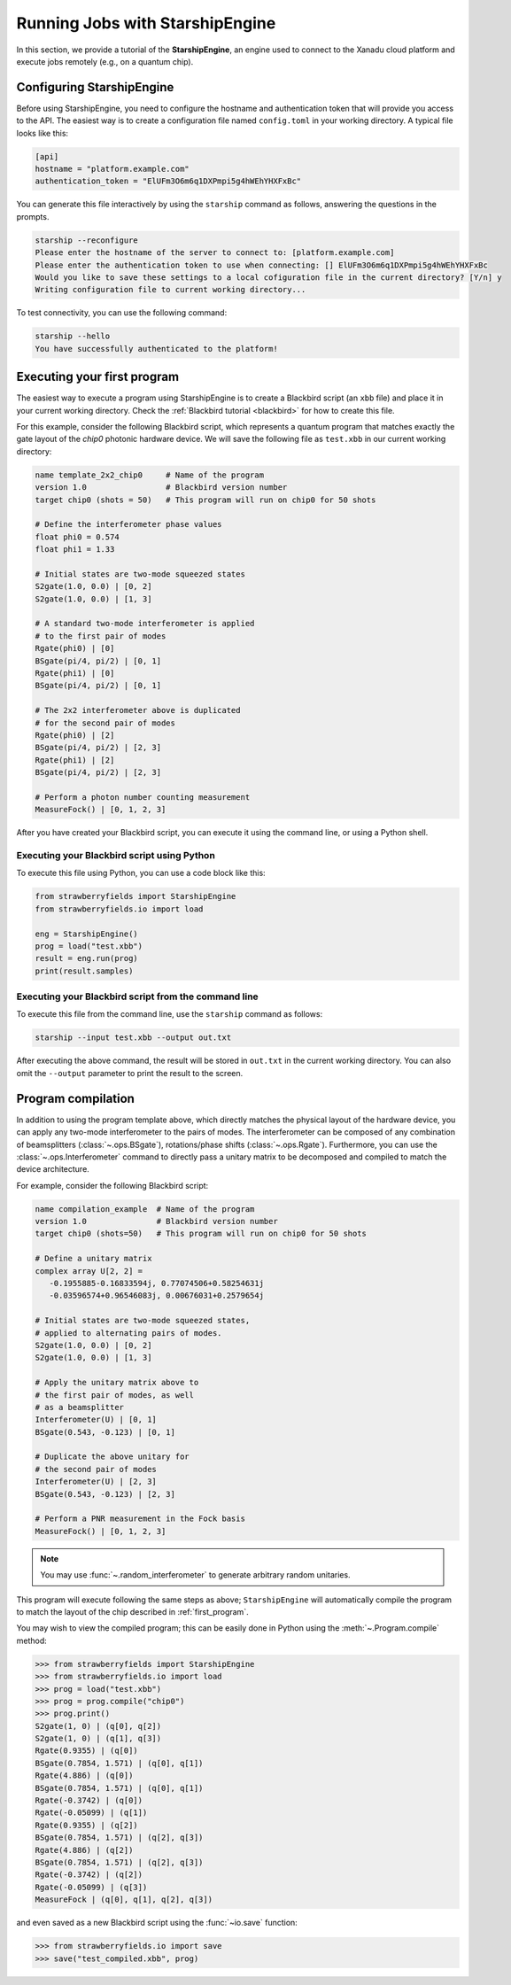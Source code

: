 .. _starship:

Running Jobs with StarshipEngine
################################

.. sectionauthor:: Zeid Zabaneh <zeid@xanadu.ai>

In this section, we provide a tutorial of the **StarshipEngine**, an engine used to connect to the Xanadu
cloud platform and execute jobs remotely (e.g., on a quantum chip).

Configuring StarshipEngine
==========================

Before using StarshipEngine, you need to configure the hostname and authentication token that will provide
you access to the API. The easiest way is to create a configuration file named ``config.toml`` in your
working directory. A typical file looks like this:

.. code-block:: console

   [api]
   hostname = "platform.example.com"
   authentication_token = "ElUFm3O6m6q1DXPmpi5g4hWEhYHXFxBc"

You can generate this file interactively by using the ``starship`` command as follows, answering the questions in the prompts.

.. code-block:: console

   starship --reconfigure
   Please enter the hostname of the server to connect to: [platform.example.com]
   Please enter the authentication token to use when connecting: [] ElUFm3O6m6q1DXPmpi5g4hWEhYHXFxBc
   Would you like to save these settings to a local cofiguration file in the current directory? [Y/n] y
   Writing configuration file to current working directory...


To test connectivity, you can use the following command:

.. code-block:: console

   starship --hello
   You have successfully authenticated to the platform!


.. _first_program:

Executing your first program
============================

The easiest way to execute a program using StarshipEngine is to create a Blackbird script (an ``xbb`` file)
and place it in your current working directory. Check the :ref:`Blackbird tutorial <blackbird>` for how to create this file.

For this example, consider the following Blackbird script, which represents a quantum program that matches
exactly the gate layout of the `chip0` photonic hardware device. We will save the following file as ``test.xbb``
in our current working directory:

.. code-block:: python

   name template_2x2_chip0     # Name of the program
   version 1.0                 # Blackbird version number
   target chip0 (shots = 50)   # This program will run on chip0 for 50 shots

   # Define the interferometer phase values
   float phi0 = 0.574
   float phi1 = 1.33

   # Initial states are two-mode squeezed states
   S2gate(1.0, 0.0) | [0, 2]
   S2gate(1.0, 0.0) | [1, 3]

   # A standard two-mode interferometer is applied
   # to the first pair of modes
   Rgate(phi0) | [0]
   BSgate(pi/4, pi/2) | [0, 1]
   Rgate(phi1) | [0]
   BSgate(pi/4, pi/2) | [0, 1]

   # The 2x2 interferometer above is duplicated
   # for the second pair of modes
   Rgate(phi0) | [2]
   BSgate(pi/4, pi/2) | [2, 3]
   Rgate(phi1) | [2]
   BSgate(pi/4, pi/2) | [2, 3]

   # Perform a photon number counting measurement
   MeasureFock() | [0, 1, 2, 3]

After you have created your Blackbird script, you can execute it using the command line, or using a Python shell.


Executing your Blackbird script using Python
--------------------------------------------

To execute this file using Python, you can use a code block like this:

.. code-block:: python3

   from strawberryfields import StarshipEngine
   from strawberryfields.io import load

   eng = StarshipEngine()
   prog = load("test.xbb")
   result = eng.run(prog)
   print(result.samples)


Executing your Blackbird script from the command line
-----------------------------------------------------

To execute this file from the command line, use the ``starship`` command as follows:

.. code-block:: console

   starship --input test.xbb --output out.txt

After executing the above command, the result will be stored in ``out.txt`` in the current working directory.
You can also omit the ``--output`` parameter to print the result to the screen.


Program compilation
===================

In addition to using the program template above, which directly matches the physical
layout of the hardware device, you can apply any two-mode interferometer to the pairs of modes.
The interferometer can be composed of any combination
of beamsplitters (:class:`~.ops.BSgate`), rotations/phase shifts (:class:`~.ops.Rgate`).
Furthermore, you can use the :class:`~.ops.Interferometer` command to directly pass a
unitary matrix to be decomposed and compiled to match the device architecture.

For example, consider the following Blackbird script:


.. code-block:: python

   name compilation_example  # Name of the program
   version 1.0               # Blackbird version number
   target chip0 (shots=50)   # This program will run on chip0 for 50 shots

   # Define a unitary matrix
   complex array U[2, 2] =
      -0.1955885-0.16833594j, 0.77074506+0.58254631j
      -0.03596574+0.96546083j, 0.00676031+0.2579654j

   # Initial states are two-mode squeezed states,
   # applied to alternating pairs of modes.
   S2gate(1.0, 0.0) | [0, 2]
   S2gate(1.0, 0.0) | [1, 3]

   # Apply the unitary matrix above to
   # the first pair of modes, as well
   # as a beamsplitter
   Interferometer(U) | [0, 1]
   BSgate(0.543, -0.123) | [0, 1]

   # Duplicate the above unitary for
   # the second pair of modes
   Interferometer(U) | [2, 3]
   BSgate(0.543, -0.123) | [2, 3]

   # Perform a PNR measurement in the Fock basis
   MeasureFock() | [0, 1, 2, 3]


.. note:: You may use :func:`~.random_interferometer` to generate arbitrary random unitaries.

This program will execute following the same steps as above; ``StarshipEngine`` will automatically
compile the program to match the layout of the chip described in :ref:`first_program`.

You may wish to view the compiled program; this can be easily done in Python using
the :meth:`~.Program.compile` method:


>>> from strawberryfields import StarshipEngine
>>> from strawberryfields.io import load
>>> prog = load("test.xbb")
>>> prog = prog.compile("chip0")
>>> prog.print()
S2gate(1, 0) | (q[0], q[2])
S2gate(1, 0) | (q[1], q[3])
Rgate(0.9355) | (q[0])
BSgate(0.7854, 1.571) | (q[0], q[1])
Rgate(4.886) | (q[0])
BSgate(0.7854, 1.571) | (q[0], q[1])
Rgate(-0.3742) | (q[0])
Rgate(-0.05099) | (q[1])
Rgate(0.9355) | (q[2])
BSgate(0.7854, 1.571) | (q[2], q[3])
Rgate(4.886) | (q[2])
BSgate(0.7854, 1.571) | (q[2], q[3])
Rgate(-0.3742) | (q[2])
Rgate(-0.05099) | (q[3])
MeasureFock | (q[0], q[1], q[2], q[3])

and even saved as a new Blackbird script using the :func:`~io.save` function:

>>> from strawberryfields.io import save
>>> save("test_compiled.xbb", prog)
